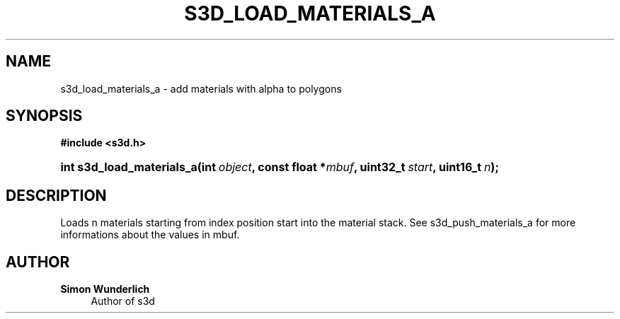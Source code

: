 '\" t
.\"     Title: s3d_load_materials_a
.\"    Author: Simon Wunderlich
.\" Generator: DocBook XSL Stylesheets
.\"
.\"    Manual: s3d Manual
.\"    Source: s3d
.\"  Language: English
.\"
.TH "S3D_LOAD_MATERIALS_A" "3" "" "s3d" "s3d Manual"
.\" -----------------------------------------------------------------
.\" * set default formatting
.\" -----------------------------------------------------------------
.\" disable hyphenation
.nh
.\" disable justification (adjust text to left margin only)
.ad l
.\" -----------------------------------------------------------------
.\" * MAIN CONTENT STARTS HERE *
.\" -----------------------------------------------------------------
.SH "NAME"
s3d_load_materials_a \- add materials with alpha to polygons
.SH "SYNOPSIS"
.sp
.ft B
.nf
#include <s3d\&.h>
.fi
.ft
.HP \w'int\ s3d_load_materials_a('u
.BI "int s3d_load_materials_a(int\ " "object" ", const\ float\ *" "mbuf" ", uint32_t\ " "start" ", uint16_t\ " "n" ");"
.SH "DESCRIPTION"
.PP
Loads n materials starting from index position start into the material stack\&. See s3d_push_materials_a for more informations about the values in mbuf\&.
.SH "AUTHOR"
.PP
\fBSimon Wunderlich\fR
.RS 4
Author of s3d
.RE
